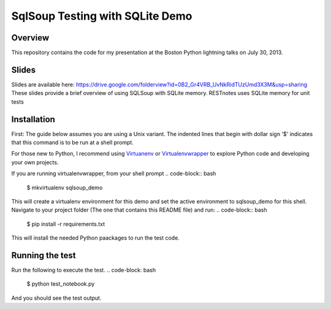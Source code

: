 SqlSoup Testing with SQLite Demo
================================

Overview
--------

This repository contains the  code for my presentation at the Boston Python lightning talks on July 30, 2013.

Slides
------
Slides are available here:
https://drive.google.com/folderview?id=0B2_Gr4VRB_UvNkRidTUzUmd3X3M&usp=sharing
These slides provide a brief overview of using SQLSoup with SQLite memory. RESTnotes
uses SQLite memory for unit tests

Installation
------------

First: The guide below assumes you are using a Unix variant. The indented lines that begin with dollar sign '$' indicates that this command is to be run at a shell prompt.

For those new to Python, I recommend using `Virtuanenv <http://www.virtualenv.org/>`_  or `Virtualenvwrapper <http://virtualenvwrapper.readthedocs.org/>`_  to explore Python code and developing your own projects.

If you are running virtualenvwrapper, from your shell prompt
.. code-block:: bash
    $ mkvirtualenv sqlsoup_demo
This will create a virtualenv environment for this demo and set the active environment to sqlsoup_demo for this shell. Navigate to your project folder (The one that contains this README file) and run:
.. code-block:: bash
    $ pip install -r requirements.txt
This will install the needed Python paackages to run the test code.

Running the test
----------------

Run the following to execute the test.
.. code-block: bash
    $ python test_notebook.py

And you should see the test output.
